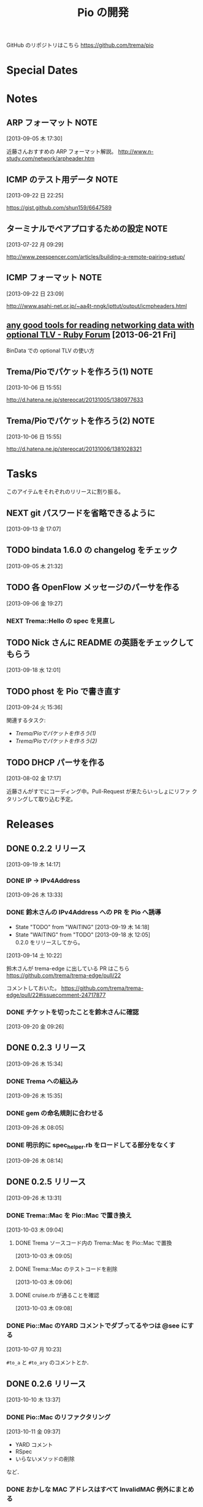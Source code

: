#+TITLE: Pio の開発
#+FILETAGS: PIO
#+ICALENDAR_EXCLUDE_TAGS: noex

GitHub のリポジトリはこちら https://github.com/trema/pio

* Special Dates
* Notes
** ARP フォーマット                                                   :NOTE:
:LOGBOOK:
CLOCK: [2013-09-05 木 17:30]--[2013-09-05 木 17:31] =>  0:01
:END:
:PROPERTIES:
:ID:       CF2513EB-C01E-419C-BA81-0F9121DEA541
:END:
[2013-09-05 木 17:30]

近藤さんおすすめの ARP フォーマット解説。
http://www.n-study.com/network/arpheader.htm
** ICMP のテスト用データ                                              :NOTE:
:LOGBOOK:
CLOCK: [2013-09-22 日 22:25]--[2013-09-22 日 22:26] =>  0:01
:END:
:PROPERTIES:
:ID:       697F5C2C-9EE8-40E1-BB05-6B9619B59885
:END:
[2013-09-22 日 22:25]

https://gist.github.com/shun159/6647589
** ターミナルでペアプロするための設定                                 :NOTE:
:LOGBOOK:
CLOCK: [2013-07-22 月 09:29]--[2013-07-22 月 09:30] =>  0:01
:END:
:PROPERTIES:
:orgtrello-id: 5201cfedc4c8f14e25000f99
:ID:       B40E64E6-BFD3-4ABA-8F02-E7C180AF2737
:END:
[2013-07-22 月 09:29]

http://www.zeespencer.com/articles/building-a-remote-pairing-setup/
** ICMP フォーマット                                                  :NOTE:
:PROPERTIES:
:ID:       50EF068E-E7A1-4BEA-971F-9CF6AF9F3805
:END:
[2013-09-22 日 23:09]

http:///www.asahi-net.or.jp/~aa4t-nngk/ipttut/output/icmpheaders.html
** [[http://www.ruby-forum.com/topic/217963][any good tools for reading networking data with optional TLV - Ruby Forum]] [2013-06-21 Fri]
:PROPERTIES:
:ID:       1670C09A-20C7-45F9-B068-56376DFD864C
:END:
  BinData での optional TLV の使い方

** Trema/Pioでパケットを作ろう(1)                                     :NOTE:
:PROPERTIES:
:ID:       BA8B555C-1FBE-4FDD-BFAC-D80EE9366643
:END:
[2013-10-06 日 15:55]

http://d.hatena.ne.jp/stereocat/20131005/1380977633
** Trema/Pioでパケットを作ろう(2)                                     :NOTE:
:PROPERTIES:
:ID:       29F0265C-BF73-4749-A93D-20B0BF62C45E
:END:
[2013-10-06 日 15:55]

http://d.hatena.ne.jp/stereocat/20131006/1381028321
* Tasks
このアイテムをそれぞれのリリースに割り振る。
** NEXT git パスワードを省略できるように
:PROPERTIES:
:ID:       02BD00DD-6C97-4F3E-832A-A468ABC4A222
:END:
[2013-09-13 金 17:07]
** TODO bindata 1.6.0 の changelog をチェック
:PROPERTIES:
:ID:       A78CA230-2987-46F6-9992-541BCCBA6935
:END:
[2013-09-05 木 21:32]
** TODO 各 OpenFlow メッセージのパーサを作る
:PROPERTIES:
:ID:       E4B69E40-2A51-4EAF-9938-7E4533CAA5D5
:END:
[2013-09-06 金 19:27]
*** NEXT Trema::Hello の spec を見直し
** TODO Nick さんに README の英語をチェックしてもらう
:PROPERTIES:
:ID:       70FB87DD-7A14-4BE8-9635-5C5BD51B19D4
:END:
[2013-09-18 水 12:01]
** TODO phost を Pio で書き直す
:PROPERTIES:
:ID:       9B0ACC00-0157-4CA6-8ACA-EB3D1FE25091
:END:
[2013-09-24 火 15:36]

関連するタスク:
- [[*Trema/Pio%E3%81%A7%E3%83%91%E3%82%B1%E3%83%83%E3%83%88%E3%82%92%E4%BD%9C%E3%82%8D%E3%81%86(1)][Trema/Pioでパケットを作ろう(1)]]
- [[*Trema/Pio%E3%81%A7%E3%83%91%E3%82%B1%E3%83%83%E3%83%88%E3%82%92%E4%BD%9C%E3%82%8D%E3%81%86(2)][Trema/Pioでパケットを作ろう(2)]]
** TODO DHCP パーサを作る
:PROPERTIES:
:ID:       E4ED4593-A2A0-47A3-B4FC-6E4558570E8A
:END:
[2013-08-02 金 17:17]

近藤さんがすでにコーディング中。Pull-Request が来たらいっしょにリファ
クタリングして取り込む予定。
* Releases
** DONE 0.2.2 リリース
CLOSED: [2013-09-26 木 15:34]
:LOGBOOK:
CLOCK: [2013-09-19 木 14:29]--[2013-09-19 木 16:39] =>  2:10
:END:
[2013-09-19 木 14:17]
*** DONE IP -> IPv4Address
SCHEDULED: <2013-09-26 木>
[2013-09-26 木 13:33]
*** DONE 鈴木さんの IPv4Address への PR を Pio へ誘導
CLOSED: [2013-09-19 木 14:29] SCHEDULED: <2013-09-19 木>
:LOGBOOK:
CLOCK: [2013-09-19 木 14:27]--[2013-09-19 木 14:29] =>  0:02
:END:
- State "TODO"       from "WAITING"    [2013-09-19 木 14:18]
- State "WAITING"    from "TODO"       [2013-09-18 水 12:05] \\
  0.2.0 をリリースしてから。
[2013-09-14 土 10:22]

鈴木さんが trema-edge に出している PR はこちら
https://github.com/trema/trema-edge/pull/22

コメントしておいた。
https://github.com/trema/trema-edge/pull/22#issuecomment-24717877
*** DONE チケットを切ったことを鈴木さんに確認
CLOSED: [2013-09-24 火 20:57] SCHEDULED: <2013-09-24 火 13:45>
:PROPERTIES:
:Effort:   0:05
:END:
[2013-09-20 金 09:26]
** DONE 0.2.3 リリース
CLOSED: [2013-09-26 木 15:35]
[2013-09-26 木 15:34]
*** DONE Trema への組込み
CLOSED: [2013-09-26 木 15:35]
[2013-09-26 木 15:35]
*** DONE gem の命名規則に合わせる
CLOSED: [2013-09-26 木 08:28] SCHEDULED: <2013-09-26 木>
:LOGBOOK:
CLOCK: [2013-09-26 木 08:20]--[2013-09-26 木 08:28] =>  0:08
CLOCK: [2013-09-26 木 08:05]--[2013-09-26 木 08:06] =>  0:01
:END:
:PROPERTIES:
:Effort:   0:30
:END:
[2013-09-26 木 08:05]
*** DONE 明示的に spec_helper.rb をロードしてる部分をなくす
CLOSED: [2013-09-26 木 08:18] SCHEDULED: <2013-09-26 木>
:LOGBOOK:
CLOCK: [2013-09-26 木 08:14]--[2013-09-26 木 08:15] =>  0:01
:END:
:PROPERTIES:
:Effort:   0:30
:END:
[2013-09-26 木 08:14]
** DONE 0.2.5 リリース
CLOSED: [2013-10-10 木 15:00]
:LOGBOOK:
CLOCK: [2013-09-26 木 13:31]--[2013-09-26 木 13:32] =>  0:01
:END:
[2013-09-26 木 13:31]
*** DONE Trema::Mac を Pio::Mac で置き換え
CLOSED: [2013-10-10 木 14:57] SCHEDULED: <2013-10-10 木>
:LOGBOOK:
CLOCK: [2013-10-10 木 11:38]--[2013-10-10 木 13:30] =>  1:52
:END:
[2013-10-03 木 09:04]
**** DONE Trema ソースコード内の Trema::Mac を Pio::Mac で置換
CLOSED: [2013-10-10 木 13:42]
[2013-10-03 木 09:05]
**** DONE Trema::Mac のテストコードを削除
CLOSED: [2013-10-10 木 13:42]
:LOGBOOK:
CLOCK: [2013-10-03 木 09:06]--[2013-10-03 木 09:07] =>  0:01
:END:
[2013-10-03 木 09:06]
**** DONE cruise.rb が通ることを確認
CLOSED: [2013-10-10 木 14:57]
[2013-10-03 木 09:08]
*** DONE Pio::Mac のYARD コメントでダブってるやつは @see にする
CLOSED: [2013-10-10 木 13:37] SCHEDULED: <2013-10-10 木>
:LOGBOOK:
CLOCK: [2013-10-10 木 13:30]--[2013-10-10 木 13:37] =>  0:07
CLOCK: [2013-10-07 月 10:23]--[2013-10-07 月 10:24] =>  0:01
:END:
[2013-10-07 月 10:23]

=#to_a= と =#to_ary= のコメントとか．
** DONE 0.2.6 リリース
CLOSED: [2013-10-21 月 21:19]
[2013-10-10 木 13:37]
*** DONE Pio::Mac のリファクタリング
CLOSED: [2013-10-11 金 13:31] SCHEDULED: <2013-10-11 金>
:LOGBOOK:
CLOCK: [2013-10-11 金 09:39]--[2013-10-11 金 12:16] =>  2:37
:END:
:PROPERTIES:
:ID:       64F5FB3B-FC7A-4537-8A0C-0265C6EAADAB
:END:
[2013-10-11 金 09:37]

- YARD コメント
- RSpec
- いらないメソッドの削除
など．
*** DONE おかしな MAC アドレスはすべて InvalidMAC 例外にまとめる
CLOSED: [2013-10-11 金 13:31]
:LOGBOOK:
CLOCK: [2013-10-07 月 10:22]--[2013-10-07 月 10:23] =>  0:01
:END:
[2013-10-07 月 10:22]

ファイルは lib/pio/mac.rb
** TODO 0.3.0 リリース
:LOGBOOK:
CLOCK: [2013-10-23 水 10:19]--[2013-10-23 水 10:20] =>  0:01
:END:
[2013-10-11 金 14:32]
*** TODO rubocop でコーディングスタイルを統一
:LOGBOOK:
CLOCK: [2013-10-23 水 10:50]
CLOCK: [2013-10-23 水 10:45]--[2013-10-23 水 10:47] =>  0:02
CLOCK: [2013-10-23 水 10:39]--[2013-10-23 水 10:40] =>  0:01
CLOCK: [2013-10-23 水 10:34]--[2013-10-23 水 10:39] =>  0:05
CLOCK: [2013-10-23 水 10:15]--[2013-10-23 水 10:16] =>  0:01
CLOCK: [2013-10-23 水 10:02]--[2013-10-23 水 10:04] =>  0:02
CLOCK: [2013-10-23 水 10:00]--[2013-10-23 水 10:02] =>  0:02
CLOCK: [2013-10-21 月 21:42]--[2013-10-21 月 21:43] =>  0:01
:END:
[2013-10-21 月 21:42]
**** DONE Pio に rubocop の設定ファイル一式を追加する [3/3]
CLOSED: [2013-10-23 水 10:00] SCHEDULED: <2013-10-23 水>
:LOGBOOK:
CLOCK: [2013-10-23 水 09:41]--[2013-10-23 水 10:00] =>  0:19
:END:
:PROPERTIES:
:Effort:   1:00
:END:
[2013-10-21 月 21:43]

- [X] Gemfile
- [X] rubocop の設定ファイル
- [X] Rakefile
**** DONE 1.9.3 での rubocop エラーを修正
CLOSED: [2013-10-23 水 10:15] SCHEDULED: <2013-10-23 水>
:LOGBOOK:
CLOCK: [2013-10-23 水 10:04]--[2013-10-23 水 10:15] =>  0:11
:END:
:PROPERTIES:
:Effort:   0:30
:END:
[2013-10-23 水 10:04]
**** DONE rubocop の EmptyLines 警告を直す
CLOSED: [2013-10-23 水 10:34] SCHEDULED: <2013-10-23 水>
:LOGBOOK:
CLOCK: [2013-10-23 水 10:20]--[2013-10-23 水 10:34] =>  0:14
:END:
:PROPERTIES:
:Effort:   0:30
:END:
[2013-10-23 水 10:20]
**** DONE rubocop の DefWithoutParentheses 警告を直す
CLOSED: [2013-10-23 水 10:45] SCHEDULED: <2013-10-23 水>
:LOGBOOK:
CLOCK: [2013-10-23 水 10:40]--[2013-10-23 水 10:45] =>  0:05
:END:
:PROPERTIES:
:Effort:   0:30
:END:
[2013-10-23 水 10:39]
**** DONE rubocop の Alias 警告を直す
CLOSED: [2013-10-23 水 10:50] SCHEDULED: <2013-10-23 水>
:LOGBOOK:
CLOCK: [2013-10-23 水 10:48]--[2013-10-23 水 10:50] =>  0:02
CLOCK: [2013-10-23 水 10:47]--[2013-10-23 水 10:48] =>  0:01
:END:
:PROPERTIES:
:Effort:   0:15
:END:
[2013-10-23 水 10:47]
*** DONE 1.8.7 でのテストを travis.yml に追加
CLOSED: [2013-10-23 水 10:19] SCHEDULED: <2013-10-23 水>
:LOGBOOK:
CLOCK: [2013-10-23 水 10:16]--[2013-10-23 水 10:19] =>  0:03
:END:
:PROPERTIES:
:Effort:   0:15
:END:
[2013-10-23 水 10:02]
*** TODO ICMP パーサを追加
[2013-08-02 金 17:19]
**** DONE 近藤さんに PR 出してもらう
CLOSED: [2013-10-21 月 21:20]
- State "DONE"       from "WAITING"    [2013-10-21 月 21:20]
- State "WAITING"    from "TODO"       [2013-10-07 月 08:56] \\
  近藤さんが PR の準備中．
:LOGBOOK:
CLOCK: [2013-10-03 木 09:10]--[2013-10-03 木 09:12] =>  0:02
:END:
[2013-10-03 木 09:10]

開発は PR で追跡することにする．マージが可能な状態かとか，テスト成功/失
敗も見えるし．
**** TODO PR の CI エラーを直す
:LOGBOOK:
CLOCK: [2013-10-21 月 21:26]--[2013-10-21 月 21:35] =>  0:09
:END:
[2013-10-21 月 21:26]

Travis で 1.9.3 でエラーが出ている．
https://github.com/trema/pio/pull/4
***** WAITING Invalid UTF-8 な箇所の確認                        :WAITING:
- State "WAITING"    from "TODO"       [2013-10-21 月 21:37] \\
  近藤さんに問い合わせ中．
[2013-10-21 月 21:37]
*** TODO 鈴木さんルータの ARP 部分を Pio で書き直してもらう
- State "TODO"       from "WAITING"    [2013-09-19 木 14:18]
- State "WAITING"    from "TODO"       [2013-09-18 水 12:04] \\
  ARP のコードが実機で動いてから
:LOGBOOK:
CLOCK: [2013-09-14 土 10:20]--[2013-09-14 土 10:21] =>  0:01
:END:
:PROPERTIES:
:ID:       DE2EF581-A77C-4CF9-8948-27B2DA269A68
:END:
[2013-09-14 土 10:20]

GitHub のチケットはこちら:
https://github.com/trema/pio/issues/1
**** NEXT 鈴木さんルータの ARP 部分を試しに自分で書き直してみる
SCHEDULED: <2013-10-10 木>
:PROPERTIES:
:Effort:   1:00
:ID:       A7F9E149-085E-43F1-B721-98E074F2F02A
:END:
[2013-10-04 金 08:39]
**** DONE 鈴木さんに ping
CLOSED: [2013-10-01 火 12:29] SCHEDULED: <2013-10-01 火>
:LOGBOOK:
CLOCK: [2013-09-29 日 21:06]--[2013-09-29 日 21:07] =>  0:01
:END:
[2013-09-29 日 21:06]

https://github.com/trema/pio/issues/1
*** TODO paper-house で最近やった良さげなことを Pio にも移植
[2013-10-21 月 21:47]
** TODO 0.3.1 リリース
- State "TODO"       from "WAITING"    [2013-09-19 木 14:16]
- State "WAITING"    from "TODO"       [2013-09-06 金 17:17] \\
  0.2.0 が無事に出てから
:PROPERTIES:
:ID:       A8AFAB99-A14E-4C61-B241-16D95C31713F
:END:
[2013-09-05 木 17:29]
*** NEXT YARD の警告をつぶす
SCHEDULED: <2014-08-19 火>
:PROPERTIES:
:Effort:   0:30
:ID:       4BBDC79B-FD56-4B2D-962A-07A328F71F9C
:END:
[2013-07-31 水 15:32]
*** TODO flay に PR を送る (FlayTask が動かない件)
:LOGBOOK:
CLOCK: [2013-09-18 水 17:20]--[2013-09-18 水 17:21] =>  0:01
:END:
:PROPERTIES:
:ID:       BCAC8FBB-335B-4811-BF4B-16D81C22B711
:END:
[2013-09-18 水 17:20]
